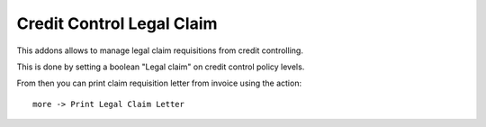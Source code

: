 Credit Control Legal Claim
--------------------------

This addons allows to manage legal claim requisitions from credit
controlling.

This is done by setting a boolean "Legal claim" on credit control policy
levels.

From then you can print claim requisition letter from invoice using the action::

    more -> Print Legal Claim Letter

